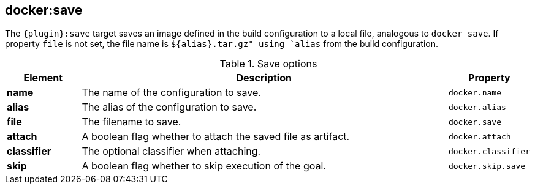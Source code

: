 
[[docker:save]]
== *docker:save*

The `{plugin}:save` target saves an image defined in the build configuration to a local file, analogous to `docker save`. If property `file` is not set, the file name is `${alias}.tar.gz" using `alias` from the build configuration.

.Save options
[cols="1,5,1"]
|===
| Element | Description | Property

| *name*
| The name of the configuration to save.
| `docker.name`

| *alias*
| The alias of the configuration to save.
| `docker.alias`

| *file*
| The filename to save.
| `docker.save`

| *attach*
| A boolean flag whether to attach the saved file as artifact.
| `docker.attach`

| *classifier*
| The optional classifier when attaching.
| `docker.classifier`

| *skip*
| A boolean flag whether to skip execution of the goal.
| `docker.skip.save`
|===
